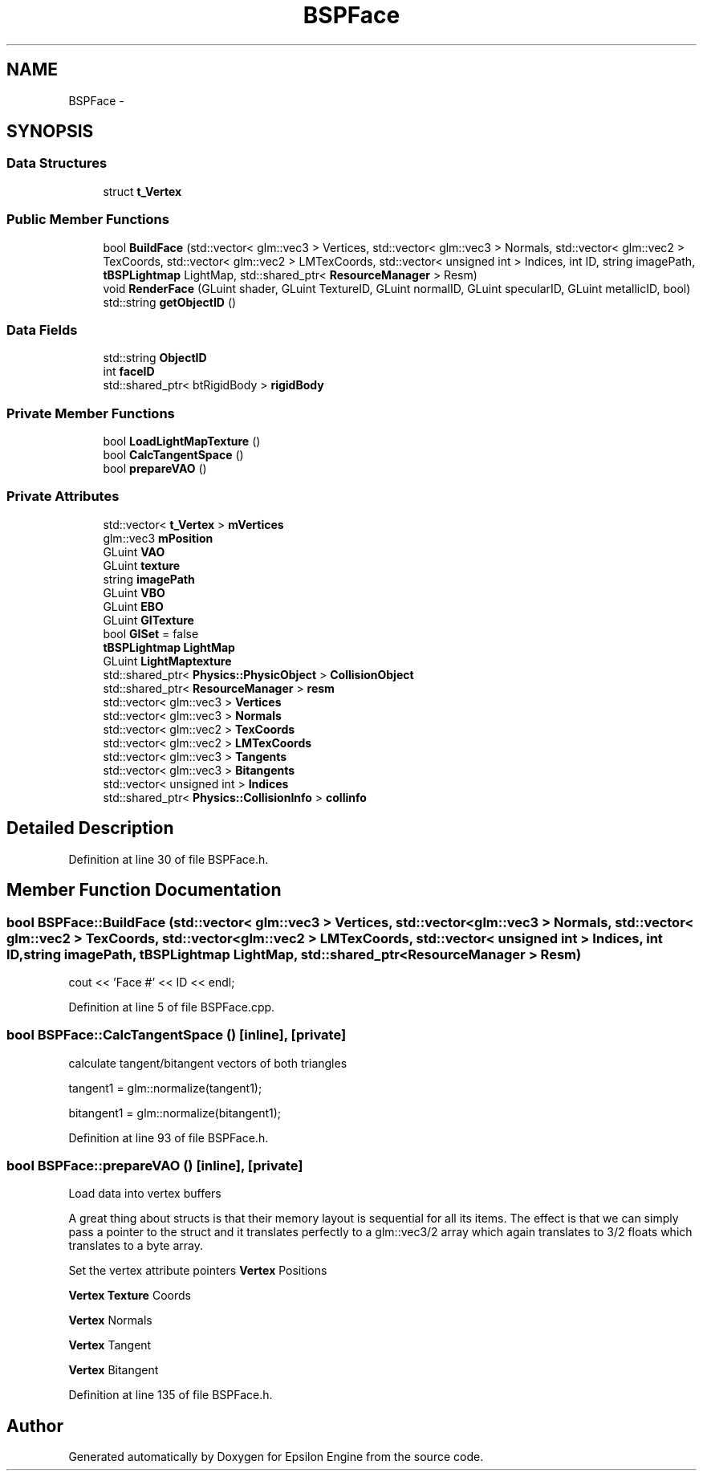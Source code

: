 .TH "BSPFace" 3 "Wed Mar 6 2019" "Version 1.0" "Epsilon Engine" \" -*- nroff -*-
.ad l
.nh
.SH NAME
BSPFace \- 
.SH SYNOPSIS
.br
.PP
.SS "Data Structures"

.in +1c
.ti -1c
.RI "struct \fBt_Vertex\fP"
.br
.in -1c
.SS "Public Member Functions"

.in +1c
.ti -1c
.RI "bool \fBBuildFace\fP (std::vector< glm::vec3 > Vertices, std::vector< glm::vec3 > Normals, std::vector< glm::vec2 > TexCoords, std::vector< glm::vec2 > LMTexCoords, std::vector< unsigned int > Indices, int ID, string imagePath, \fBtBSPLightmap\fP LightMap, std::shared_ptr< \fBResourceManager\fP > Resm)"
.br
.ti -1c
.RI "void \fBRenderFace\fP (GLuint shader, GLuint TextureID, GLuint normalID, GLuint specularID, GLuint metallicID, bool)"
.br
.ti -1c
.RI "std::string \fBgetObjectID\fP ()"
.br
.in -1c
.SS "Data Fields"

.in +1c
.ti -1c
.RI "std::string \fBObjectID\fP"
.br
.ti -1c
.RI "int \fBfaceID\fP"
.br
.ti -1c
.RI "std::shared_ptr< btRigidBody > \fBrigidBody\fP"
.br
.in -1c
.SS "Private Member Functions"

.in +1c
.ti -1c
.RI "bool \fBLoadLightMapTexture\fP ()"
.br
.ti -1c
.RI "bool \fBCalcTangentSpace\fP ()"
.br
.ti -1c
.RI "bool \fBprepareVAO\fP ()"
.br
.in -1c
.SS "Private Attributes"

.in +1c
.ti -1c
.RI "std::vector< \fBt_Vertex\fP > \fBmVertices\fP"
.br
.ti -1c
.RI "glm::vec3 \fBmPosition\fP"
.br
.ti -1c
.RI "GLuint \fBVAO\fP"
.br
.ti -1c
.RI "GLuint \fBtexture\fP"
.br
.ti -1c
.RI "string \fBimagePath\fP"
.br
.ti -1c
.RI "GLuint \fBVBO\fP"
.br
.ti -1c
.RI "GLuint \fBEBO\fP"
.br
.ti -1c
.RI "GLuint \fBGITexture\fP"
.br
.ti -1c
.RI "bool \fBGISet\fP = false"
.br
.ti -1c
.RI "\fBtBSPLightmap\fP \fBLightMap\fP"
.br
.ti -1c
.RI "GLuint \fBLightMaptexture\fP"
.br
.ti -1c
.RI "std::shared_ptr< \fBPhysics::PhysicObject\fP > \fBCollisionObject\fP"
.br
.ti -1c
.RI "std::shared_ptr< \fBResourceManager\fP > \fBresm\fP"
.br
.ti -1c
.RI "std::vector< glm::vec3 > \fBVertices\fP"
.br
.ti -1c
.RI "std::vector< glm::vec3 > \fBNormals\fP"
.br
.ti -1c
.RI "std::vector< glm::vec2 > \fBTexCoords\fP"
.br
.ti -1c
.RI "std::vector< glm::vec2 > \fBLMTexCoords\fP"
.br
.ti -1c
.RI "std::vector< glm::vec3 > \fBTangents\fP"
.br
.ti -1c
.RI "std::vector< glm::vec3 > \fBBitangents\fP"
.br
.ti -1c
.RI "std::vector< unsigned int > \fBIndices\fP"
.br
.ti -1c
.RI "std::shared_ptr< \fBPhysics::CollisionInfo\fP > \fBcollinfo\fP"
.br
.in -1c
.SH "Detailed Description"
.PP 
Definition at line 30 of file BSPFace\&.h\&.
.SH "Member Function Documentation"
.PP 
.SS "bool BSPFace::BuildFace (std::vector< glm::vec3 > Vertices, std::vector< glm::vec3 > Normals, std::vector< glm::vec2 > TexCoords, std::vector< glm::vec2 > LMTexCoords, std::vector< unsigned int > Indices, int ID, string imagePath, \fBtBSPLightmap\fP LightMap, std::shared_ptr< \fBResourceManager\fP > Resm)"
cout << 'Face #' << ID << endl; 
.PP
Definition at line 5 of file BSPFace\&.cpp\&.
.SS "bool BSPFace::CalcTangentSpace ()\fC [inline]\fP, \fC [private]\fP"
calculate tangent/bitangent vectors of both triangles
.PP
tangent1 = glm::normalize(tangent1);
.PP
bitangent1 = glm::normalize(bitangent1); 
.PP
Definition at line 93 of file BSPFace\&.h\&.
.SS "bool BSPFace::prepareVAO ()\fC [inline]\fP, \fC [private]\fP"
Load data into vertex buffers
.PP
A great thing about structs is that their memory layout is sequential for all its items\&. The effect is that we can simply pass a pointer to the struct and it translates perfectly to a glm::vec3/2 array which again translates to 3/2 floats which translates to a byte array\&.
.PP
Set the vertex attribute pointers \fBVertex\fP Positions
.PP
\fBVertex\fP \fBTexture\fP Coords
.PP
\fBVertex\fP Normals
.PP
\fBVertex\fP Tangent
.PP
\fBVertex\fP Bitangent 
.PP
Definition at line 135 of file BSPFace\&.h\&.

.SH "Author"
.PP 
Generated automatically by Doxygen for Epsilon Engine from the source code\&.
